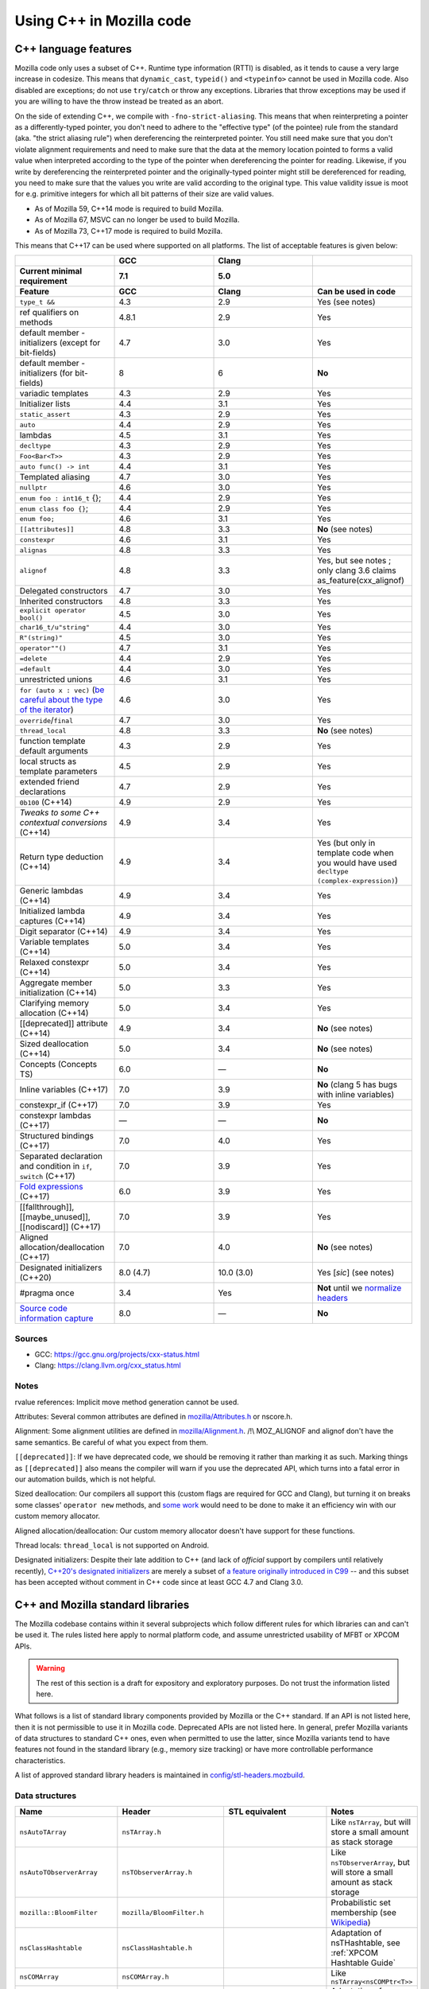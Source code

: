 Using C++ in Mozilla code
=========================

C++ language features
---------------------

Mozilla code only uses a subset of C++. Runtime type information (RTTI)
is disabled, as it tends to cause a very large increase in codesize.
This means that ``dynamic_cast``, ``typeid()`` and ``<typeinfo>`` cannot
be used in Mozilla code. Also disabled are exceptions; do not use
``try``/``catch`` or throw any exceptions. Libraries that throw
exceptions may be used if you are willing to have the throw instead be
treated as an abort.

On the side of extending C++, we compile with ``-fno-strict-aliasing``.
This means that when reinterpreting a pointer as a differently-typed
pointer, you don't need to adhere to the "effective type" (of the
pointee) rule from the standard (aka. "the strict aliasing rule") when
dereferencing the reinterpreted pointer. You still need make sure that
you don't violate alignment requirements and need to make sure that the
data at the memory location pointed to forms a valid value when
interpreted according to the type of the pointer when dereferencing the
pointer for reading. Likewise, if you write by dereferencing the
reinterpreted pointer and the originally-typed pointer might still be
dereferenced for reading, you need to make sure that the values you
write are valid according to the original type. This value validity
issue is moot for e.g. primitive integers for which all bit patterns of
their size are valid values.

-  As of Mozilla 59, C++14 mode is required to build Mozilla.
-  As of Mozilla 67, MSVC can no longer be used to build Mozilla.
-  As of Mozilla 73, C++17 mode is required to build Mozilla.

This means that C++17 can be used where supported on all platforms. The
list of acceptable features is given below:

.. list-table::
   :widths: 25 25 25 25
   :header-rows: 3

   * -
     - GCC
     - Clang
     -
   * - Current minimal requirement
     - 7.1
     - 5.0
     -
   * - Feature
     - GCC
     - Clang
     - Can be used in code
   * - ``type_t &&``
     - 4.3
     - 2.9
     - Yes (see notes)
   * - ref qualifiers on methods
     - 4.8.1
     - 2.9
     - Yes
   * - default member - initializers (except for bit-fields)
     - 4.7
     - 3.0
     - Yes
   * - default member - initializers (for bit-fields)
     - 8
     - 6
     - **No**
   * - variadic templates
     - 4.3
     - 2.9
     - Yes
   * - Initializer lists
     - 4.4
     - 3.1
     - Yes
   * - ``static_assert``
     - 4.3
     - 2.9
     - Yes
   * - ``auto``
     - 4.4
     - 2.9
     - Yes
   * - lambdas
     - 4.5
     - 3.1
     - Yes
   * - ``decltype``
     - 4.3
     - 2.9
     - Yes
   * - ``Foo<Bar<T>>``
     - 4.3
     - 2.9
     - Yes
   * - ``auto func() -> int``
     - 4.4
     - 3.1
     - Yes
   * - Templated aliasing
     - 4.7
     - 3.0
     - Yes
   * - ``nullptr``
     - 4.6
     - 3.0
     - Yes
   * - ``enum foo : int16_t`` {};
     - 4.4
     - 2.9
     - Yes
   * - ``enum class foo {}``;
     - 4.4
     - 2.9
     - Yes
   * - ``enum foo;``
     - 4.6
     - 3.1
     - Yes
   * - ``[[attributes]]``
     - 4.8
     - 3.3
     - **No** (see notes)
   * - ``constexpr``
     - 4.6
     - 3.1
     - Yes
   * - ``alignas``
     - 4.8
     - 3.3
     - Yes
   * - ``alignof``
     - 4.8
     - 3.3
     - Yes, but see notes ; only clang 3.6 claims as_feature(cxx_alignof)
   * - Delegated constructors
     - 4.7
     - 3.0
     - Yes
   * - Inherited constructors
     - 4.8
     - 3.3
     - Yes
   * - ``explicit operator bool()``
     - 4.5
     - 3.0
     - Yes
   * - ``char16_t/u"string"``
     - 4.4
     - 3.0
     - Yes
   * - ``R"(string)"``
     - 4.5
     - 3.0
     - Yes
   * - ``operator""()``
     - 4.7
     - 3.1
     - Yes
   * - ``=delete``
     - 4.4
     - 2.9
     - Yes
   * - ``=default``
     - 4.4
     - 3.0
     - Yes
   * - unrestricted unions
     - 4.6
     - 3.1
     - Yes
   * - ``for (auto x : vec)`` (`be careful about the type of the iterator <https://stackoverflow.com/questions/15176104/c11-range-based-loop-get-item-by-value-or-reference-to-const>`__)
     - 4.6
     - 3.0
     - Yes
   * - ``override``/``final``
     - 4.7
     - 3.0
     - Yes
   * - ``thread_local``
     - 4.8
     - 3.3
     - **No** (see notes)
   * - function template default arguments
     - 4.3
     - 2.9
     - Yes
   * - local structs as template parameters
     - 4.5
     - 2.9
     - Yes
   * - extended friend declarations
     - 4.7
     - 2.9
     - Yes
   * - ``0b100`` (C++14)
     - 4.9
     - 2.9
     - Yes
   * - `Tweaks to some C++ contextual conversions` (C++14)
     - 4.9
     - 3.4
     - Yes
   * - Return type deduction (C++14)
     - 4.9
     - 3.4
     - Yes (but only in template code when you would have used ``decltype (complex-expression)``)
   * - Generic lambdas (C++14)
     - 4.9
     - 3.4
     - Yes
   * - Initialized lambda captures (C++14)
     - 4.9
     - 3.4
     - Yes
   * - Digit separator (C++14)
     - 4.9
     - 3.4
     - Yes
   * - Variable templates (C++14)
     - 5.0
     - 3.4
     - Yes
   * - Relaxed constexpr (C++14)
     - 5.0
     - 3.4
     - Yes
   * - Aggregate member initialization (C++14)
     - 5.0
     - 3.3
     - Yes
   * - Clarifying memory allocation (C++14)
     - 5.0
     - 3.4
     - Yes
   * - [[deprecated]] attribute (C++14)
     - 4.9
     - 3.4
     - **No** (see notes)
   * - Sized deallocation (C++14)
     - 5.0
     - 3.4
     - **No** (see notes)
   * - Concepts (Concepts TS)
     - 6.0
     - —
     - **No**
   * - Inline variables (C++17)
     - 7.0
     - 3.9
     - **No** (clang 5 has bugs with inline variables)
   * - constexpr_if (C++17)
     - 7.0
     - 3.9
     - Yes
   * - constexpr lambdas (C++17)
     - —
     - —
     - **No**
   * - Structured bindings (C++17)
     - 7.0
     - 4.0
     - Yes
   * - Separated declaration and condition in ``if``, ``switch`` (C++17)
     - 7.0
     - 3.9
     - Yes
   * - `Fold expressions <https://en.cppreference.com/w/cpp/language/fold>`__ (C++17)
     - 6.0
     - 3.9
     - Yes
   * - [[fallthrough]],  [[maybe_unused]], [[nodiscard]] (C++17)
     - 7.0
     - 3.9
     - Yes
   * - Aligned allocation/deallocation (C++17)
     - 7.0
     - 4.0
     - **No** (see notes)
   * - Designated initializers (C++20)
     - 8.0 (4.7)
     - 10.0 (3.0)
     - Yes [*sic*] (see notes)
   * - #pragma once
     - 3.4
     - Yes
     - **Not** until we `normalize headers <https://groups.google.com/d/msg/mozilla.dev.platform/PgDjWw3xp8k/eqCFlP4Kz1MJ>`__
   * - `Source code information capture <https://en.cppreference.com/w/cpp/experimental/lib_extensions_2#Source_code_information_capture>`__
     - 8.0
     - —
     - **No**

Sources
~~~~~~~

* GCC: https://gcc.gnu.org/projects/cxx-status.html
* Clang: https://clang.llvm.org/cxx_status.html

Notes
~~~~~

rvalue references: Implicit move method generation cannot be used.

Attributes: Several common attributes are defined in
`mozilla/Attributes.h <https://searchfox.org/mozilla-central/source/mfbt/Attributes.h>`__
or nscore.h.

Alignment: Some alignment utilities are defined in
`mozilla/Alignment.h <https://searchfox.org/mozilla-central/source/mfbt/Alignment.h>`__.
/!\\ MOZ_ALIGNOF and alignof don't have the same semantics. Be careful
of what you expect from them.

``[[deprecated]]``: If we have deprecated code, we should be removing it
rather than marking it as such. Marking things as ``[[deprecated]]``
also means the compiler will warn if you use the deprecated API, which
turns into a fatal error in our automation builds, which is not helpful.

Sized deallocation: Our compilers all support this (custom flags are
required for GCC and Clang), but turning it on breaks some classes'
``operator new`` methods, and `some
work <https://bugzilla.mozilla.org/show_bug.cgi?id=1250998>`__ would
need to be done to make it an efficiency win with our custom memory
allocator.

Aligned allocation/deallocation: Our custom memory allocator doesn't
have support for these functions.

Thread locals: ``thread_local`` is not supported on Android.

Designated initializers: Despite their late addition to C++ (and lack of
*official* support by compilers until relatively recently), `C++20's designated
initializers
<https://www.open-std.org/jtc1/sc22/wg21/docs/papers/2017/p0329r4.pdf>`__ are
merely a subset of `a feature originally introduced in C99
<https://gcc.gnu.org/onlinedocs/gcc/Designated-Inits.html>`__ -- and this subset
has been accepted without comment in C++ code since at least GCC 4.7 and Clang
3.0.


C++ and Mozilla standard libraries
----------------------------------

The Mozilla codebase contains within it several subprojects which follow
different rules for which libraries can and can't be used it. The rules
listed here apply to normal platform code, and assume unrestricted
usability of MFBT or XPCOM APIs.

.. warning::

   The rest of this section is a draft for expository and exploratory
   purposes. Do not trust the information listed here.

What follows is a list of standard library components provided by
Mozilla or the C++ standard. If an API is not listed here, then it is
not permissible to use it in Mozilla code. Deprecated APIs are not
listed here. In general, prefer Mozilla variants of data structures to
standard C++ ones, even when permitted to use the latter, since Mozilla
variants tend to have features not found in the standard library (e.g.,
memory size tracking) or have more controllable performance
characteristics.

A list of approved standard library headers is maintained in
`config/stl-headers.mozbuild <https://searchfox.org/mozilla-central/source/config/stl-headers.mozbuild>`__.


Data structures
~~~~~~~~~~~~~~~

.. list-table::
   :widths: 25 25 25 25
   :header-rows: 1

   * - Name
     - Header
     - STL equivalent
     - Notes
   * - ``nsAutoTArray``
     - ``nsTArray.h``
     -
     - Like ``nsTArray``, but will store a small amount as stack storage
   * - ``nsAutoTObserverArray``
     - ``nsTObserverArray.h``
     -
     - Like ``nsTObserverArray``, but will store a small amount as stack storage
   * - ``mozilla::BloomFilter``
     - ``mozilla/BloomFilter.h``
     -
     - Probabilistic set membership (see `Wikipedia <https://en.wikipedia.org/wiki/Bloom_filter#Counting_filters>`__)
   * - ``nsClassHashtable``
     - ``nsClassHashtable.h``
     -
     - Adaptation of nsTHashtable, see :ref:`XPCOM Hashtable Guide`
   * - ``nsCOMArray``
     - ``nsCOMArray.h``
     -
     - Like ``nsTArray<nsCOMPtr<T>>``
   * - ``nsDataHashtable``
     - ``nsClassHashtable.h``
     - ``std::unordered_map``
     - Adaptation of ``nsTHashtable``, see :ref:`XPCOM Hashtable Guide`
   * - ``nsDeque``
     - ``nsDeque.h``
     - ``std::deque<void *>``
     -
   * - ``mozilla::EnumSet``
     - ``mozilla/EnumSet.h``
     -
     - Like ``std::set``, but for enum classes.
   * - ``mozilla::Hash{Map,Set}``
     - `mozilla/HashTable.h <https://searchfox.org/mozilla-central/source/mfbt/HashTable.h>`__
     - ``std::unordered_{map,set}``
     - A general purpose hash map and hash set.
   * - ``nsInterfaceHashtable``
     - ``nsInterfaceHashtable.h``
     - ``std::unordered_map``
     - Adaptation of ``nsTHashtable``, see :ref:`XPCOM Hashtable Guide`
   * - ``mozilla::LinkedList``
     - ``mozilla/LinkedList.h``
     - ``std::list``
     - Doubly-linked list
   * - ``nsRef PtrHashtable``
     - ``nsRefPtrHashtable.h``
     - ``std::unordered_map``
     - Adaptation of ``nsTHashtable``, see :ref:`XPCOM Hashtable Guide`
   * - ``mozilla::SegmentedVector``
     - ``mozilla/SegmentedVector.h``
     - ``std::deque`` w/o O(1) pop_front
     - Doubly-linked list of vector elements
   * - ``mozilla::SplayTree``
     - ``mozilla/SplayTree.h``
     -
     - Quick access to recently-accessed elements (see `Wikipedia <https://en.wikipedia.org/wiki/Splay_tree>`__)
   * - ``nsTArray``
     - ``nsTArray.h``
     - ``std::vector``
     -
   * - ``nsTHashtable``
     - ``nsTHashtable.h``
     - ``std::unordered_{map,set}``
     - See :ref:`XPCOM Hashtable Guide`,  you probably want a subclass
   * - ``nsTObserverArray``
     - ``nsTObserverArray.h``
     -
     - Like ``nsTArray``, but iteration is stable even through mutation
   * - ``nsTPriorityQueue``
     - ``nsTPriorityQueue.h``
     - ``std::priority_queue``
     - Unlike the STL class, not a container adapter
   * - ``mozilla::Vector``
     - ``mozilla/Vector.h``
     - ``std::vector``
     -
   * - ``mozilla::Buffer``
     - ``mozilla/Buffer.h``
     -
     - Unlike ``Array``, has a run-time variable length. Unlike ``Vector``, does not have capacity and growth mechanism. Unlike  ``Span``, owns  its buffer.


Safety utilities
~~~~~~~~~~~~~~~~

.. list-table::
   :widths: 25 25 25 25
   :header-rows: 1

   * - Name
     - Header
     - STL equivalent
     - Notes
   * - ``mozilla::Array``
     - ``mfbt/Array.h``
     -
     - safe array index
   * - ``mozilla::AssertedCast``
     - ``mfbt/Casting.h``
     -
     - casts
   * - ``mozilla::CheckedInt``
     - ``mfbt/CheckedInt.h``
     -
     - avoids overflow
   * - ``nsCOMPtr``
     - ``xpcom/base/nsCOMPtr.h``
     - ``std::shared_ptr``
     -
   * - ``mozilla::EnumeratedArray``
     - ``mfbt/EnumeratedArray.h``
     - ``mozilla::Array``
     -
   * - ``mozilla::Maybe``
     - ``mfbt/Maybe.h``
     - ``std::optional``
     -
   * - ``mozilla::RangedPtr``
     - ``mfbt/RangedPtr.h``
     -
     - like ``mozilla::Span`` but with two pointers instead of pointer and length
   * - ``mozilla::RefPtr``
     - ``mfbt/RefPtr.h``
     - ``std::shared_ptr``
     -
   * - ``mozilla::Span``
     - ``mozilla/Span.h``
     - ``gsl::span``, ``absl::Span``, ``std::string_view``, ``std::u16string_view``
     - Rust's slice concept for C++ (without borrow checking)
   * - ``StaticRefPtr``
     - ``xpcom/base/StaticPtr.h``
     -
     - ``nsRefPtr`` w/o static constructor
   * - ``mozilla::UniquePtr``
     - ``mfbt/UniquePtr.h``
     - ``std::unique_ptr``
     -
   * - ``mozilla::WeakPtr``
     - ``mfbt/WeakPtr.h``
     - ``std::weak_ptr``
     -
   * - ``nsWeakPtr``
     - ``xpcom/base/nsWeakPtr.h``
     - ``std::weak_ptr``
     -


Strings
~~~~~~~

See the `Mozilla internal string
guide <https://developer.mozilla.org/docs/Mozilla/Tech/XPCOM/Guide/Internal_strings>`__ for
usage of ``nsAString`` (our copy-on-write replacement for
``std::u16string``) and ``nsACString`` (our copy-on-write replacement
for ``std::string``).

Be sure not to introduce further uses of ``std::wstring``, which is not
portable! (Some uses exist in the IPC code.)


Algorithms
~~~~~~~~~~

.. list-table::
   :widths: 25 25

   * - ``mozilla::BinarySearch``
     - ``mfbt/BinarySearch.h``
   * - ``mozilla::BitwiseCast``
     - ``mfbt/Casting.h`` (strict aliasing-safe cast)
   * - ``mozilla/MathAlgorithms.h``
     - (rotate, ctlz, popcount, gcd, abs, lcm)
   * - ``mozilla::RollingMean``
     - ``mfbt/RollingMean.h`` ()


Concurrency
~~~~~~~~~~~

.. list-table::
   :widths: 25 25 25 25
   :header-rows: 1

   * - Name
     - Header
     - STL/boost equivalent
     - Notes
   * - ``mozilla::Atomic``
     - mfbt/Atomic.h
     - ``std::atomic``
     -
   * - ``mozilla::CondVar``
     - xpcom/threads/CondVar.h
     - ``std::condition_variable``
     -
   * - ``mozilla::DataMutex``
     - xpcom/threads/DataMutex.h
     - ``boost::synchronized_value``
     -
   * - ``mozilla::Monitor``
     - xpcom/threads/Monitor.h
     -
     -
   * - ``mozilla::Mutex``
     - xpcom/threads/Mutex.h
     - ``std::mutex``
     -
   * - ``mozilla::ReentrantMonitor``
     - xpcom/threads/ReentrantMonitor.h
     -
     -
   * - ``mozilla::StaticMutex``
     - xpcom/base/StaticMutex.h
     - ``std::mutex``
     - Mutex that can (and in fact, must) be used as a global/static variable.


Miscellaneous
~~~~~~~~~~~~~

.. list-table::
   :widths: 25 25 25 25
   :header-rows: 1

   * - Name
     - Header
     - STL/boost equivalent
     - Notes
   * - ``mozilla::AlignedStorage``
     - mfbt/Alignment.h
     - ``std::aligned_storage``
     -
   * - ``mozilla::MaybeOneOf``
     - mfbt/MaybeOneOf.h
     - ``std::optional<std::variant<T1, T2>>``
     - ~ ``mozilla::Maybe<union {T1, T2}>``
   * - ``mozilla::Pair``
     - mfbt/Pair.h
     - ``std::tuple<T1, T2>``
     - minimal space!
   * - ``mozilla::TimeStamp``
     - xpcom/ds/TimeStamp.h
     - ``std::chrono::time_point``
     -
   * -
     - mozilla/TypeTraits.h
     - ``<type_traits>``
     -
   * -
     - mozilla/PodOperations.h
     -
     - C++ versions of ``memset``, ``memcpy``, etc.
   * -
     - mozilla/ArrayUtils.h
     -
     -
   * -
     - mozilla/Compression.h
     -
     -
   * -
     - mozilla/Endian.h
     -
     -
   * -
     - mozilla/FloatingPoint.h
     -
     -
   * -
     - mozilla/HashFunctions.h
     - ``std::hash``
     -
   * -
     - mozilla/Move.h
     - ``std::move``, ``std::swap``, ``std::forward``
     -


Mozilla data structures and standard C++ ranges and iterators
~~~~~~~~~~~~~~~~~~~~~~~~~~~~~~~~~~~~~~~~~~~~~~~~~~~~~~~~~~~~~

Some Mozilla-defined data structures provide STL-style
`iterators <https://en.cppreference.com/w/cpp/named_req/Iterator>`__ and
are usable in `range-based for
loops <https://en.cppreference.com/w/cpp/language/range-for>`__ as well
as STL `algorithms <https://en.cppreference.com/w/cpp/algorithm>`__.

Currently, these include:

.. list-table::
   :widths: 16 16 16 16 16
   :header-rows: 1

   * - Name
     - Header
     - Bug(s)
     - Iterator category
     - Notes
   * - ``nsTArray``
     - ``xpcom/ds/n sTArray.h``
     - `1126552 <https://bugzilla.mozilla.org/show_bug.cgi?id=1126552>`__
     - Random-access
     - Also reverse-iterable. Also supports remove-erase pattern via RemoveElementsAt method. Also supports back-inserting output iterators via ``MakeBackInserter`` function.
   * - ``nsBaseHashtable`` and subclasses: ``nsClassHashtable`` ``nsDataHashtable`` ``nsInterfaceHashtable`` ``nsJSThingHashtable`` ``nsRefPtrHashtable``
     - ``xpcom/ds/nsBaseHashtable.h`` ``xpcom/ds/nsClassHashtable.h`` ``xpcom/ds/nsDataHashtable.h`` ``xpcom/ds/nsInterfaceHashtable.h`` ``xpcom/ds/nsJSThingHashtable.h`` ``xpcom/ds/nsRefPtrHashtable.h``
     - `1575479 <https://bugzilla.mozilla.org/show_bug.cgi?id=1575479>`__
     - Forward
     -
   * - ``nsCOMArray``
     - ``xpcom/ds/nsCOMArray.h``
     - `1342303 <https://bugzilla.mozilla.org/show_bug.cgi?id=1342303>`__
     - Random-access
     - Also reverse-iterable.
   * - ``Array`` ``EnumerationArray`` ``RangedArray``
     - ``mfbt/Array.h`` ``mfbt/EnumerationArray.h`` ``mfbt/RangedArray.h``
     - `1216041 <https://bugzilla.mozilla.org/show_bug.cgi?id=1216041>`__
     - Random-access
     - Also reverse-iterable.
   * - ``Buffer``
     - ``mfbt/Buffer.h``
     - `1512155 <https://bugzilla.mozilla.org/show_bug.cgi?id=1512155>`__
     - Random-access
     - Also reverse-iterable.
   * - ``DoublyLinkedList``
     - ``mfbt/DoublyLinkedList.h``
     - `1277725 <https://bugzilla.mozilla.org/show_bug.cgi?id=1277725>`__
     - Forward
     -
   * - ``EnumeratedRange``
     - ``mfbt/EnumeratedRange.h``
     - `1142999 <https://bugzilla.mozilla.org/show_bug.cgi?id=1142999>`__
     - *Missing*
     - Also reverse-iterable.
   * - ``IntegerRange``
     - ``mfbt/IntegerRange.h``
     - `1126701 <https://bugzilla.mozilla.org/show_bug.cgi?id=1126701>`__
     - *Missing*
     - Also reverse-iterable.
   * - ``SmallPointerArray``
     - ``mfbt/SmallPointerArray.h``
     - `1331718 <https://bugzilla.mozilla.org/show_bug.cgi?id=1331718>`__
     - Random-access
     -
   * - ``Span``
     - ``mfbt/Span.h``
     - `1295611 <https://bugzilla.mozilla.org/show_bug.cgi?id=1295611>`__
     - Random-access
     - Also reverse-iterable.

Note that if the iterator category is stated as "missing", the type is
probably only usable in range-based for. This is most likely just an
omission, which could be easily fixed.

Useful in this context are also the class template ``IteratorRange``
(which can be used to construct a range from any pair of iterators) and
function template ``Reversed`` (which can be used to reverse any range),
both defined in ``mfbt/ReverseIterator.h``


Further C++ rules
-----------------


Don't use static constructors
~~~~~~~~~~~~~~~~~~~~~~~~~~~~~

(You probably shouldn't be using global variables to begin with. Quite
apart from the weighty software-engineering arguments against them,
globals affect startup time! But sometimes we have to do ugly things.)

Non-portable example:

.. code-block:: c++

   FooBarClass static_object(87, 92);

   void
   bar()
   {
     if (static_object.count > 15) {
        ...
     }
   }

Once upon a time, there were compiler bugs that could result in
constructors not being called for global objects. Those bugs are
probably long gone by now, but even with the feature working correctly,
there are so many problems with correctly ordering C++ constructors that
it's easier to just have an init function:

.. code-block:: c++

   static FooBarClass* static_object;

   FooBarClass*
   getStaticObject()
   {
     if (!static_object)
       static_object =
         new FooBarClass(87, 92);
     return static_object;
   }

   void
   bar()
   {
     if (getStaticObject()->count > 15) {
       ...
     }
   }


Don't use exceptions
~~~~~~~~~~~~~~~~~~~~

See the introduction to the "C++ language features" section at the start
of this document.


Don't use Run-time Type Information
~~~~~~~~~~~~~~~~~~~~~~~~~~~~~~~~~~~

See the introduction to the "C++ language features" section at the start
of this document.

If you need runtime typing, you can achieve a similar result by adding a
``classOf()`` virtual member function to the base class of your
hierarchy and overriding that member function in each subclass. If
``classOf()`` returns a unique value for each class in the hierarchy,
you'll be able to do type comparisons at runtime.


Don't use the C++ standard library (including iostream and locale)
~~~~~~~~~~~~~~~~~~~~~~~~~~~~~~~~~~~~~~~~~~~~~~~~~~~~~~~~~~~~~~~~~~

See the section "C++ and Mozilla standard libraries".


Use C++ lambdas, but with care
~~~~~~~~~~~~~~~~~~~~~~~~~~~~~~

C++ lambdas are supported across all our compilers now. Rejoice! We
recommend explicitly listing out the variables that you capture in the
lambda, both for documentation purposes, and to double-check that you're
only capturing what you expect to capture.


Use namespaces
~~~~~~~~~~~~~~

Namespaces may be used according to the style guidelines in :ref:`C++ Coding style`.


Don't mix varargs and inlines
~~~~~~~~~~~~~~~~~~~~~~~~~~~~~

What? Why are you using varargs to begin with?! Stop that at once!


Make header files compatible with C and C++
~~~~~~~~~~~~~~~~~~~~~~~~~~~~~~~~~~~~~~~~~~~

Non-portable example:

.. code-block:: c++

   /*oldCheader.h*/
   int existingCfunction(char*);
   int anotherExistingCfunction(char*);

   /* oldCfile.c */
   #include "oldCheader.h"
   ...

   // new file.cpp
   extern "C" {
   #include "oldCheader.h"
   };
   ...

If you make new header files with exposed C interfaces, make the header
files work correctly when they are included by both C and C++ files.

(If you need to include a C header in new C++ files, that should just
work. If not, it's the C header maintainer's fault, so fix the header if
you can, and if not, whatever hack you come up with will probably be
fine.)

Portable example:

.. code-block:: c++

   /* oldCheader.h*/
   PR_BEGIN_EXTERN_C
   int existingCfunction(char*);
   int anotherExistingCfunction(char*);
   PR_END_EXTERN_C

   /* oldCfile.c */
   #include "oldCheader.h"
   ...

   // new file.cpp
   #include "oldCheader.h"
   ...

There are number of reasons for doing this, other than just good style.
For one thing, you are making life easier for everyone else, doing the
work in one common place (the header file) instead of all the C++ files
that include it. Also, by making the C header safe for C++, you document
that "hey, this file is now being included in C++". That's a good thing.
You also avoid a big portability nightmare that is nasty to fix...


Use override on subclass virtual member functions
~~~~~~~~~~~~~~~~~~~~~~~~~~~~~~~~~~~~~~~~~~~~~~~~~

The ``override`` keyword is supported in C++11 and in all our supported
compilers, and it catches bugs.


Always declare a copy constructor and assignment operator
~~~~~~~~~~~~~~~~~~~~~~~~~~~~~~~~~~~~~~~~~~~~~~~~~~~~~~~~~

Many classes shouldn't be copied or assigned. If you're writing one of
these, the way to enforce your policy is to declare a deleted copy
constructor as private and not supply a definition. While you're at it,
do the same for the assignment operator used for assignment of objects
of the same class. Example:

.. code-block:: c++

   class Foo {
     ...
     private:
       Foo(const Foo& x) = delete;
       Foo& operator=(const Foo& x) = delete;
   };

Any code that implicitly calls the copy constructor will hit a
compile-time error. That way nothing happens in the dark. When a user's
code won't compile, they'll see that they were passing by value, when
they meant to pass by reference (oops).


Be careful of overloaded methods with like signatures
~~~~~~~~~~~~~~~~~~~~~~~~~~~~~~~~~~~~~~~~~~~~~~~~~~~~~

It's best to avoid overloading methods when the type signature of the
methods differs only by one "abstract" type (e.g. ``PR_Int32`` or
``int32``). What you will find as you move that code to different
platforms, is suddenly on the Foo2000 compiler your overloaded methods
will have the same type-signature.


Type scalar constants to avoid unexpected ambiguities
~~~~~~~~~~~~~~~~~~~~~~~~~~~~~~~~~~~~~~~~~~~~~~~~~~~~~

Non-portable code:

.. code-block:: c++

   class FooClass {
     // having such similar signatures
     // is a bad idea in the first place.
     void doit(long);
     void doit(short);
   };

   void
   B::foo(FooClass* xyz)
   {
     xyz->doit(45);
   }

Be sure to type your scalar constants, e.g., ``uint32_t(10)`` or
``10L``. Otherwise, you can produce ambiguous function calls which
potentially could resolve to multiple methods, particularly if you
haven't followed (2) above. Not all of the compilers will flag ambiguous
method calls.

Portable code:

.. code-block:: c++

   class FooClass {
     // having such similar signatures
     // is a bad idea in the first place.
     void doit(long);
     void doit(short);
   };

   void
   B::foo(FooClass* xyz)
   {
     xyz->doit(45L);
   }


Use nsCOMPtr in XPCOM code
~~~~~~~~~~~~~~~~~~~~~~~~~~

See the ``nsCOMPtr`` `User
Manual <https://developer.mozilla.org/en-US/docs/Using_nsCOMPtr>`__ for
usage details.


Don't use identifiers that start with an underscore
~~~~~~~~~~~~~~~~~~~~~~~~~~~~~~~~~~~~~~~~~~~~~~~~~~~

This rule occasionally surprises people who've been hacking C++ for
decades. But it comes directly from the C++ standard!

According to the C++ Standard, 17.4.3.1.2 Global Names
[lib.global.names], paragraph 1:

Certain sets of names and function signatures are always reserved to the
implementation:

-  Each name that contains a double underscore (__) or begins with an
   underscore followed by an uppercase letter (2.11) is reserved to the
   implementation for any use.
-  **Each name that begins with an underscore is reserved to the
   implementation** for use as a name in the global namespace.


Stuff that is good to do for C or C++
-------------------------------------


Avoid conditional #includes when possible
~~~~~~~~~~~~~~~~~~~~~~~~~~~~~~~~~~~~~~~~~

Don't write an ``#include`` inside an ``#ifdef`` if you could instead
put it outside. Unconditional includes are better because they make the
compilation more similar across all platforms and configurations, so
you're less likely to cause stupid compiler errors on someone else's
favorite platform that you never use.

Bad code example:

.. code-block:: c++

   #ifdef MOZ_ENABLE_JPEG_FOUR_BILLION
   #include <stdlib.h>   // <--- don't do this
   #include "jpeg4e9.h"  // <--- only do this if the header really might not be there
   #endif

Of course when you're including different system files for different
machines, you don't have much choice. That's different.


Every .cpp source file should have a unique name
~~~~~~~~~~~~~~~~~~~~~~~~~~~~~~~~~~~~~~~~~~~~~~~~

Every object file linked into libxul needs to have a unique name. Avoid
generic names like nsModule.cpp and instead use nsPlacesModule.cpp.


Turn on warnings for your compiler, and then write warning free code
~~~~~~~~~~~~~~~~~~~~~~~~~~~~~~~~~~~~~~~~~~~~~~~~~~~~~~~~~~~~~~~~~~~~

What generates a warning on one platform will generate errors on
another. Turn warnings on. Write warning-free code. It's good for you.
Treat warnings as errors by adding
``ac_add_options --enable-warnings-as-errors`` to your mozconfig file.


Use the same type for all bitfields in a ``struct`` or ``class``
~~~~~~~~~~~~~~~~~~~~~~~~~~~~~~~~~~~~~~~~~~~~~~~~~~~~~~~~~~~~~~~~

Some compilers do not pack the bits when different bitfields are given
different types. For example, the following struct might have a size of
8 bytes, even though it would fit in 1:

.. code-block:: c++

   struct {
     char ch: 1;
     int i: 1;
   };


Don't use an enum type for a bitfield
~~~~~~~~~~~~~~~~~~~~~~~~~~~~~~~~~~~~~

The classic example of this is using ``PRBool`` for a boolean bitfield.
Don't do that. ``PRBool`` is a signed integer type, so the bitfield's
value when set will be ``-1`` instead of ``+1``, which---I know,
*crazy*, right? The things C++ hackers used to have to put up with...

You shouldn't be using ``PRBool`` anyway. Use ``bool``. Bitfields of
type ``bool`` are fine.

Enums are signed on some platforms (in some configurations) and unsigned
on others and therefore unsuitable for writing portable code when every
bit counts, even if they happen to work on your system.
